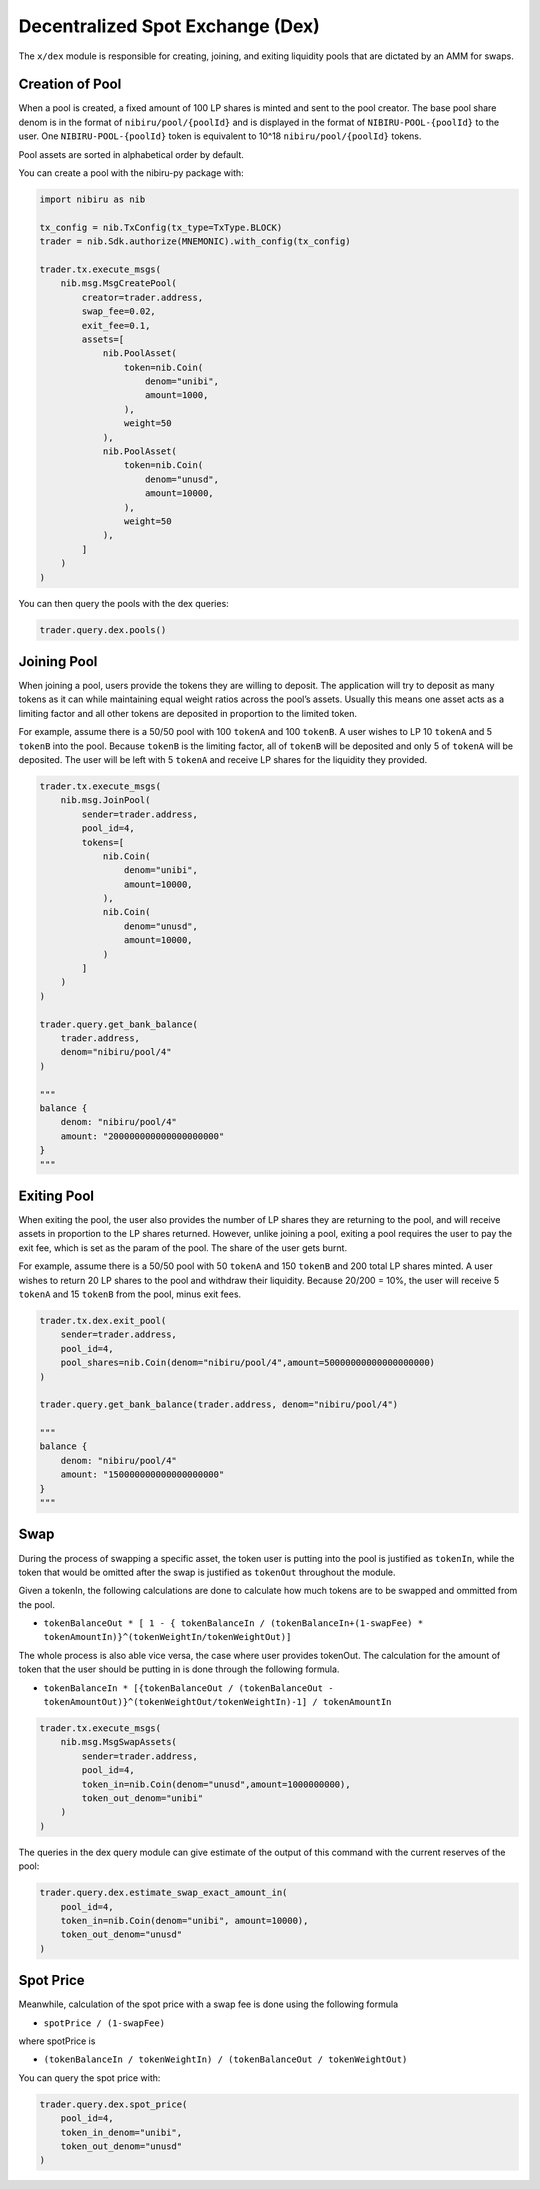 Decentralized Spot Exchange (Dex)
=================================

The ``x/dex`` module is responsible for creating, joining, and
exiting liquidity pools that are dictated by an AMM for swaps.


Creation of Pool
----------------

When a pool is created, a fixed amount of 100 LP shares is minted and
sent to the pool creator. The base pool share denom is in the format of
``nibiru/pool/{poolId}`` and is displayed in the format of
``NIBIRU-POOL-{poolId}`` to the user. One ``NIBIRU-POOL-{poolId}`` token is
equivalent to 10^18 ``nibiru/pool/{poolId}`` tokens.

Pool assets are sorted in alphabetical order by default.

You can create a pool with the nibiru-py package with:

.. code:: python

    import nibiru as nib

    tx_config = nib.TxConfig(tx_type=TxType.BLOCK)
    trader = nib.Sdk.authorize(MNEMONIC).with_config(tx_config)

    trader.tx.execute_msgs(
        nib.msg.MsgCreatePool(
            creator=trader.address,
            swap_fee=0.02,
            exit_fee=0.1,
            assets=[
                nib.PoolAsset(
                    token=nib.Coin(
                        denom="unibi",
                        amount=1000,
                    ),
                    weight=50
                ),
                nib.PoolAsset(
                    token=nib.Coin(
                        denom="unusd",
                        amount=10000,
                    ),
                    weight=50
                ),
            ]
        )
    )

You can then query the pools with the dex queries:

.. code:: python

    trader.query.dex.pools()


Joining Pool
------------

When joining a pool, users provide the tokens they are willing to
deposit. The application will try to deposit as many tokens as it can
while maintaining equal weight ratios across the pool’s assets. Usually
this means one asset acts as a limiting factor and all other tokens are
deposited in proportion to the limited token.

For example, assume there is a 50/50 pool with 100 ``tokenA`` and 100
``tokenB``. A user wishes to LP 10 ``tokenA`` and 5 ``tokenB`` into the
pool. Because ``tokenB`` is the limiting factor, all of ``tokenB`` will
be deposited and only 5 of ``tokenA`` will be deposited. The user will
be left with 5 ``tokenA`` and receive LP shares for the liquidity they
provided.

.. code:: python

    trader.tx.execute_msgs(
        nib.msg.JoinPool(
            sender=trader.address,
            pool_id=4,
            tokens=[
                nib.Coin(
                    denom="unibi",
                    amount=10000,
                ),
                nib.Coin(
                    denom="unusd",
                    amount=10000,
                )
            ]
        )
    )

    trader.query.get_bank_balance(
        trader.address,
        denom="nibiru/pool/4"
    )

    """
    balance {
        denom: "nibiru/pool/4"
        amount: "200000000000000000000"
    }
    """


Exiting Pool
------------

When exiting the pool, the user also provides the number of LP shares
they are returning to the pool, and will receive assets in proportion to
the LP shares returned. However, unlike joining a pool, exiting a pool
requires the user to pay the exit fee, which is set as the param of the
pool. The share of the user gets burnt.

For example, assume there is a 50/50 pool with 50 ``tokenA`` and 150
``tokenB`` and 200 total LP shares minted. A user wishes to return 20 LP
shares to the pool and withdraw their liquidity. Because 20/200 = 10%,
the user will receive 5 ``tokenA`` and 15 ``tokenB`` from the pool,
minus exit fees.

.. code:: python

    trader.tx.dex.exit_pool(
        sender=trader.address,
        pool_id=4,
        pool_shares=nib.Coin(denom="nibiru/pool/4",amount=50000000000000000000)
    )

    trader.query.get_bank_balance(trader.address, denom="nibiru/pool/4")

    """
    balance {
        denom: "nibiru/pool/4"
        amount: "150000000000000000000"
    }
    """

Swap
----

During the process of swapping a specific asset, the token user is
putting into the pool is justified as ``tokenIn``, while the token that
would be omitted after the swap is justified as ``tokenOut`` throughout
the module.

Given a tokenIn, the following calculations are done to calculate how
much tokens are to be swapped and ommitted from the pool.

-  ``tokenBalanceOut * [ 1 - { tokenBalanceIn / (tokenBalanceIn+(1-swapFee) * tokenAmountIn)}^(tokenWeightIn/tokenWeightOut)]``

The whole process is also able vice versa, the case where user provides
tokenOut. The calculation for the amount of token that the user should
be putting in is done through the following formula.

-  ``tokenBalanceIn * [{tokenBalanceOut / (tokenBalanceOut - tokenAmountOut)}^(tokenWeightOut/tokenWeightIn)-1] / tokenAmountIn``


.. code:: python

    trader.tx.execute_msgs(
        nib.msg.MsgSwapAssets(
            sender=trader.address,
            pool_id=4,
            token_in=nib.Coin(denom="unusd",amount=1000000000),
            token_out_denom="unibi"
        )
    )

The queries in the dex query module can give estimate of the output of this command
with the current reserves of the pool:

.. code:: python

    trader.query.dex.estimate_swap_exact_amount_in(
        pool_id=4,
        token_in=nib.Coin(denom="unibi", amount=10000),
        token_out_denom="unusd"
    )


Spot Price
----------

Meanwhile, calculation of the spot price with a swap fee is done using
the following formula

-  ``spotPrice / (1-swapFee)``

where spotPrice is

-  ``(tokenBalanceIn / tokenWeightIn) / (tokenBalanceOut / tokenWeightOut)``

You can query the spot price with:

.. code:: python

    trader.query.dex.spot_price(
        pool_id=4,
        token_in_denom="unibi",
        token_out_denom="unusd"
    )
